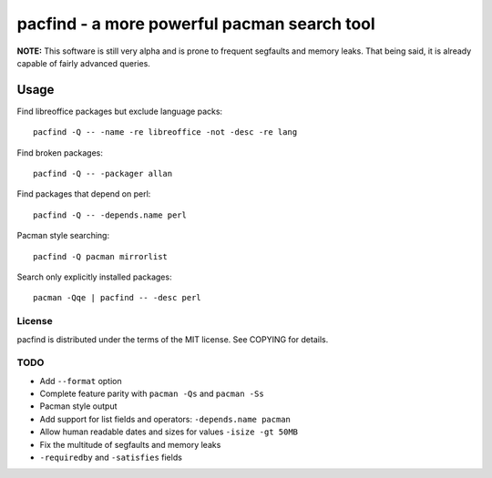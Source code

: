 pacfind - a more powerful pacman search tool
============================================

**NOTE:** This software is still very alpha and is prone to frequent segfaults
and memory leaks.  That being said, it is already capable of fairly advanced
queries.

Usage
+++++

Find libreoffice packages but exclude language packs::

    pacfind -Q -- -name -re libreoffice -not -desc -re lang

Find broken packages::

    pacfind -Q -- -packager allan

Find packages that depend on perl::

    pacfind -Q -- -depends.name perl

Pacman style searching::

    pacfind -Q pacman mirrorlist

Search only explicitly installed packages::

    pacman -Qqe | pacfind -- -desc perl

License
-------

pacfind is distributed under the terms of the MIT license.  See COPYING for
details.

TODO
----

+ Add ``--format`` option
+ Complete feature parity with ``pacman -Qs`` and ``pacman -Ss``
+ Pacman style output
+ Add support for list fields and operators: ``-depends.name pacman``
+ Allow human readable dates and sizes for values ``-isize -gt 50MB``
+ Fix the multitude of segfaults and memory leaks
+ ``-requiredby`` and ``-satisfies`` fields
